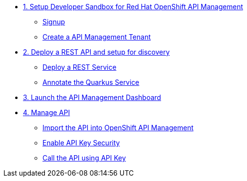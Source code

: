 * xref:01-setup.adoc[1. Setup Developer Sandbox for Red Hat OpenShift API Management]
** xref:01-setup.adoc#sandboxsignup[Signup]
** xref:01-setup.adoc#apitenant[Create a API Management Tenant]


* xref:02-deploy.adoc[2. Deploy a REST API and setup for discovery]
** xref:02-deploy.adoc#deploy[Deploy a REST Service]
** xref:02-deploy.adoc#configure[Annotate the Quarkus Service]


* xref:03_lauch-sandbox.adoc[3. Launch the API Management Dashboard]

* xref:04-manage-api.adoc[4. Manage API]
** xref:04-manage-api.adoc#_import_the_api_into_openshift_api_management[Import the API into OpenShift API Management]
** xref:04-manage-api.adoc#_enable_api_key_security[Enable API Key Security]
** xref:04-manage-api.adoc#_call_the_api_using_your_api_key[Call the API using API Key]
